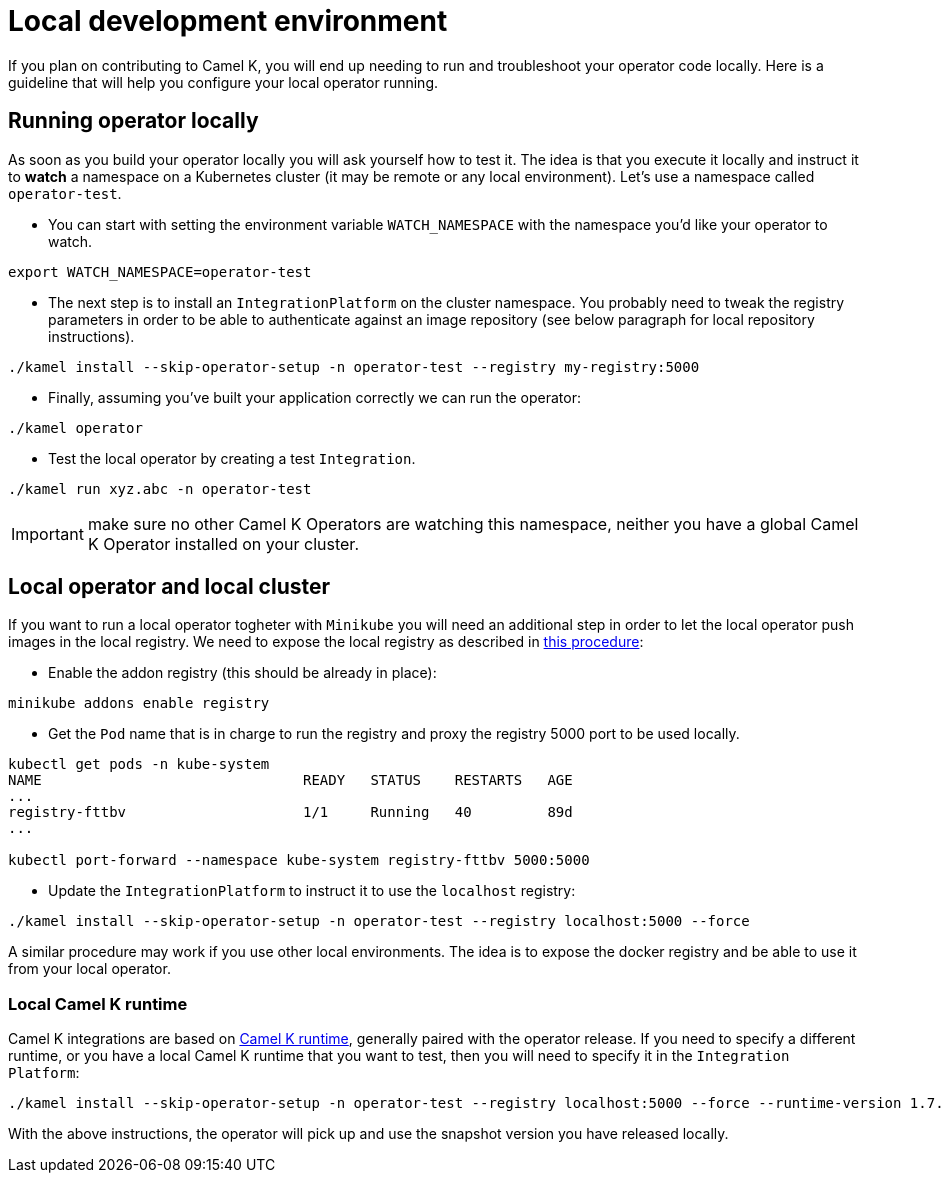 [[development-environment]]
= Local development environment

If you plan on contributing to Camel K, you will end up needing to run and troubleshoot your operator code locally. Here is a guideline that will help you configure your local operator running.

[[local-operator]]
== Running operator locally

As soon as you build your operator locally you will ask yourself how to test it. The idea is that you execute it locally and instruct it to **watch** a namespace on a Kubernetes cluster (it may be remote or any local environment). Let's use a namespace called ``operator-test``.

* You can start with setting the environment variable ``WATCH_NAMESPACE`` with the namespace you'd like your operator to watch.
----
export WATCH_NAMESPACE=operator-test
----

* The next step is to install an ``IntegrationPlatform`` on the cluster namespace. You probably need to tweak the registry parameters in order to be able to authenticate against an image repository (see below paragraph for local repository instructions).
----
./kamel install --skip-operator-setup -n operator-test --registry my-registry:5000
----

* Finally, assuming you've built your application correctly we can run the operator:
-----
./kamel operator
-----

* Test the local operator by creating a test `Integration`.
-----
./kamel run xyz.abc -n operator-test
-----

IMPORTANT: make sure no other Camel K Operators are watching this namespace, neither you have a global Camel K Operator installed on your cluster.

[[local-minikube]]
== Local operator and local cluster

If you want to run a local operator togheter with ``Minikube`` you will need an additional step in order to let the local operator push images in the local registry. We need to expose the local registry as described in https://minikube.sigs.k8s.io/docs/handbook/registry/#docker-on-windows[this procedure]:

* Enable the addon registry (this should be already in place):
----
minikube addons enable registry
----

* Get the ``Pod`` name that is in charge to run the registry and proxy the registry 5000 port to be used locally.
----
kubectl get pods -n kube-system
NAME                               READY   STATUS    RESTARTS   AGE
...
registry-fttbv                     1/1     Running   40         89d
...

kubectl port-forward --namespace kube-system registry-fttbv 5000:5000
----

* Update the ``IntegrationPlatform`` to instruct it to use the ``localhost`` registry:
----
./kamel install --skip-operator-setup -n operator-test --registry localhost:5000 --force
----

A similar procedure may work if you use other local environments. The idea is to expose the docker registry and be able to use it from your local operator.

=== Local Camel K runtime

Camel K integrations are based on https://github.com/apache/camel-k-runtime[Camel K runtime], generally paired with the operator release. If you need to specify a different runtime, or you have a local Camel K runtime that you want to test, then you will need to specify it in the `Integration Platform`:
----
./kamel install --skip-operator-setup -n operator-test --registry localhost:5000 --force --runtime-version 1.7.0-SNAPSHOT
----

With the above instructions, the operator will pick up and use the snapshot version you have released locally.